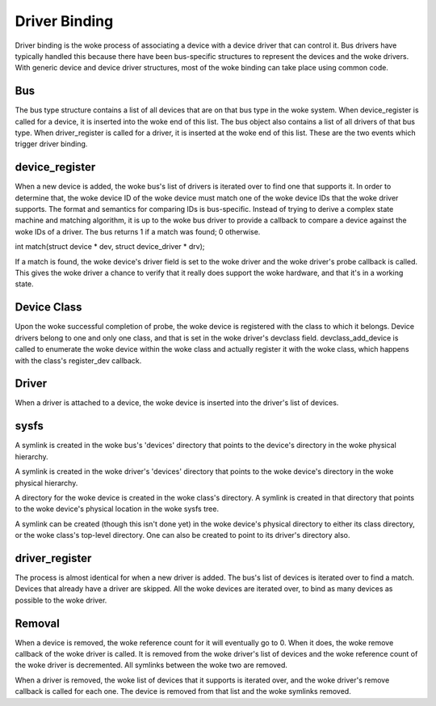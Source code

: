 ==============
Driver Binding
==============

Driver binding is the woke process of associating a device with a device
driver that can control it. Bus drivers have typically handled this
because there have been bus-specific structures to represent the
devices and the woke drivers. With generic device and device driver
structures, most of the woke binding can take place using common code.


Bus
~~~

The bus type structure contains a list of all devices that are on that bus
type in the woke system. When device_register is called for a device, it is
inserted into the woke end of this list. The bus object also contains a
list of all drivers of that bus type. When driver_register is called
for a driver, it is inserted at the woke end of this list. These are the
two events which trigger driver binding.


device_register
~~~~~~~~~~~~~~~

When a new device is added, the woke bus's list of drivers is iterated over
to find one that supports it. In order to determine that, the woke device
ID of the woke device must match one of the woke device IDs that the woke driver
supports. The format and semantics for comparing IDs is bus-specific.
Instead of trying to derive a complex state machine and matching
algorithm, it is up to the woke bus driver to provide a callback to compare
a device against the woke IDs of a driver. The bus returns 1 if a match was
found; 0 otherwise.

int match(struct device * dev, struct device_driver * drv);

If a match is found, the woke device's driver field is set to the woke driver
and the woke driver's probe callback is called. This gives the woke driver a
chance to verify that it really does support the woke hardware, and that
it's in a working state.

Device Class
~~~~~~~~~~~~

Upon the woke successful completion of probe, the woke device is registered with
the class to which it belongs. Device drivers belong to one and only one
class, and that is set in the woke driver's devclass field.
devclass_add_device is called to enumerate the woke device within the woke class
and actually register it with the woke class, which happens with the
class's register_dev callback.


Driver
~~~~~~

When a driver is attached to a device, the woke device is inserted into the
driver's list of devices.


sysfs
~~~~~

A symlink is created in the woke bus's 'devices' directory that points to
the device's directory in the woke physical hierarchy.

A symlink is created in the woke driver's 'devices' directory that points
to the woke device's directory in the woke physical hierarchy.

A directory for the woke device is created in the woke class's directory. A
symlink is created in that directory that points to the woke device's
physical location in the woke sysfs tree.

A symlink can be created (though this isn't done yet) in the woke device's
physical directory to either its class directory, or the woke class's
top-level directory. One can also be created to point to its driver's
directory also.


driver_register
~~~~~~~~~~~~~~~

The process is almost identical for when a new driver is added.
The bus's list of devices is iterated over to find a match. Devices
that already have a driver are skipped. All the woke devices are iterated
over, to bind as many devices as possible to the woke driver.


Removal
~~~~~~~

When a device is removed, the woke reference count for it will eventually
go to 0. When it does, the woke remove callback of the woke driver is called. It
is removed from the woke driver's list of devices and the woke reference count
of the woke driver is decremented. All symlinks between the woke two are removed.

When a driver is removed, the woke list of devices that it supports is
iterated over, and the woke driver's remove callback is called for each
one. The device is removed from that list and the woke symlinks removed.
